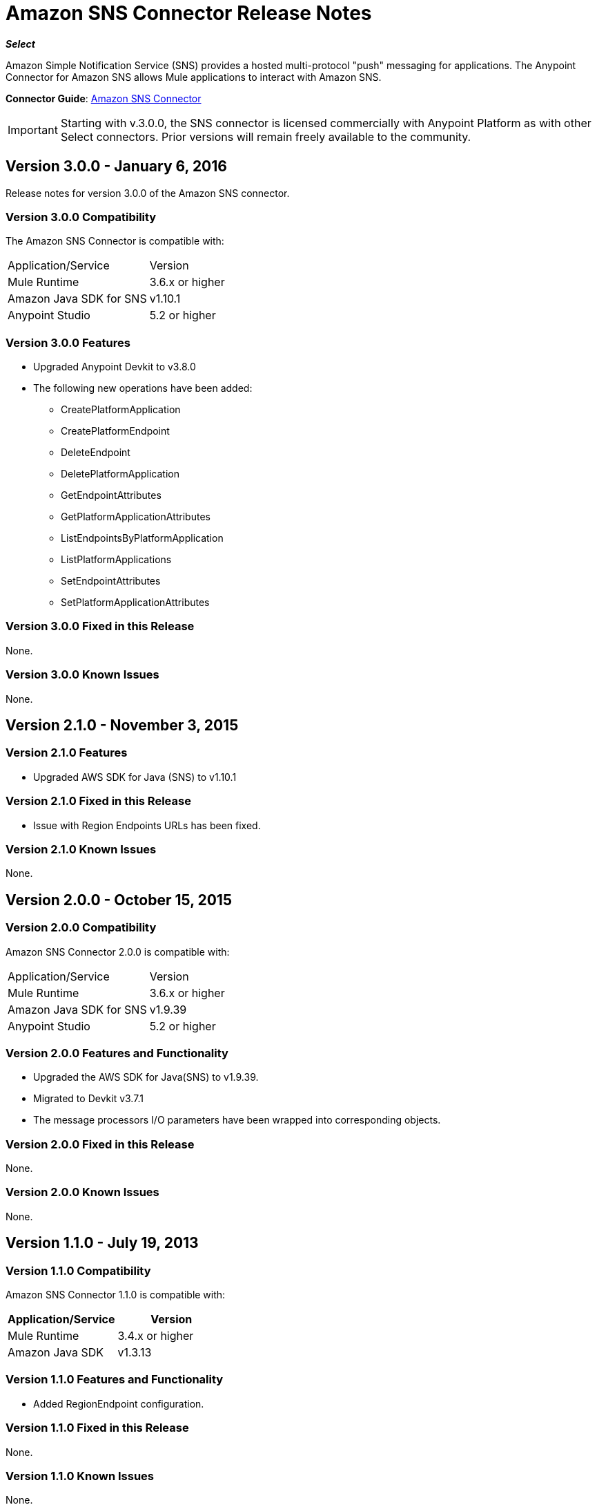 = Amazon SNS Connector Release Notes
:keywords: release notes, amazon sns, sns, connector

*_Select_*

Amazon Simple Notification Service (SNS) provides a hosted multi-protocol "push" messaging for applications. The Anypoint Connector for Amazon SNS allows Mule applications to interact with Amazon SNS.

*Connector Guide*: link:/mule-user-guide/v/3.8/amazon-sns-connector[Amazon SNS Connector]

[IMPORTANT]
Starting with v.3.0.0, the SNS connector is licensed commercially with Anypoint Platform as with other Select connectors.  Prior versions will remain freely available to the community.

== Version 3.0.0 - January 6, 2016

Release notes for version 3.0.0 of the Amazon SNS connector.

=== Version 3.0.0 Compatibility

The Amazon SNS Connector is compatible with:

|===
|Application/Service|Version
|Mule Runtime|3.6.x or higher
|Amazon Java SDK for SNS|v1.10.1
|Anypoint Studio|5.2 or higher
|===

=== Version 3.0.0 Features

* Upgraded Anypoint Devkit to v3.8.0
* The following new operations have been added:
** CreatePlatformApplication
** CreatePlatformEndpoint
** DeleteEndpoint
** DeletePlatformApplication
** GetEndpointAttributes
** GetPlatformApplicationAttributes
** ListEndpointsByPlatformApplication
** ListPlatformApplications
** SetEndpointAttributes
** SetPlatformApplicationAttributes

=== Version 3.0.0 Fixed in this Release

None.

=== Version 3.0.0 Known Issues

None.

== Version 2.1.0 - November 3, 2015

=== Version 2.1.0 Features

* Upgraded AWS SDK for Java (SNS) to v1.10.1

=== Version 2.1.0 Fixed in this Release

* Issue with Region Endpoints URLs has been fixed.

=== Version 2.1.0 Known Issues

None.

== Version 2.0.0 - October 15, 2015

=== Version 2.0.0 Compatibility

Amazon SNS Connector 2.0.0 is compatible with:

|===
|Application/Service|Version
|Mule Runtime|3.6.x or higher
|Amazon Java SDK for SNS|v1.9.39
|Anypoint Studio|5.2 or higher
|===

=== Version 2.0.0 Features and Functionality

* Upgraded the AWS SDK for Java(SNS) to v1.9.39.
* Migrated to Devkit v3.7.1
* The message processors I/O parameters have been wrapped into corresponding objects.

=== Version 2.0.0 Fixed in this Release

None.

=== Version 2.0.0 Known Issues

None.

== Version 1.1.0 - July 19, 2013

=== Version 1.1.0 Compatibility

Amazon SNS Connector 1.1.0 is compatible with:

[width="100%",cols="50%,50%",options="header",]
|===
|Application/Service|Version
|Mule Runtime|3.4.x or higher
|Amazon Java SDK|v1.3.13
|===

=== Version 1.1.0 Features and Functionality

* Added RegionEndpoint configuration.

=== Version 1.1.0 Fixed in this Release

None.

=== Version 1.1.0 Known Issues

None.

== Version 1.0  - February 17, 2013

=== Version 1.0 Public Beta Compatibility

Amazon SNS Connector 1.0 is compatible with:

[width="100%",cols="50%,50%",options="header",]
|===
|Application/Service|Version
|Mule Runtime|3.4.x or higher
|Amazon Java SDK|v1.3.13
|===

=== Version 1.0 Features and Functionality

* Initial Version

=== Version 1.0 Fixed in this Release

None.

== See Also

* Learn how to link:/mule-fundamentals/v/3.8/anypoint-exchange[Install Anypoint Connectors] using Anypoint Exchange.
* Read more about the link:/mule-user-guide/v/3.8/amazon-sns-connector[Amazon SNS Connector], including examples of how to use it
* Access MuleSoft’s http://forum.mulesoft.org/mulesoft[Forum] to pose questions and get help from Mule’s broad community of users.
* To access MuleSoft’s expert support team, http://www.mulesoft.com/mule-esb-subscription[subscribe] to Mule ESB Enterprise and log in to MuleSoft’s http://www.mulesoft.com/support-login[Customer Portal]. 
